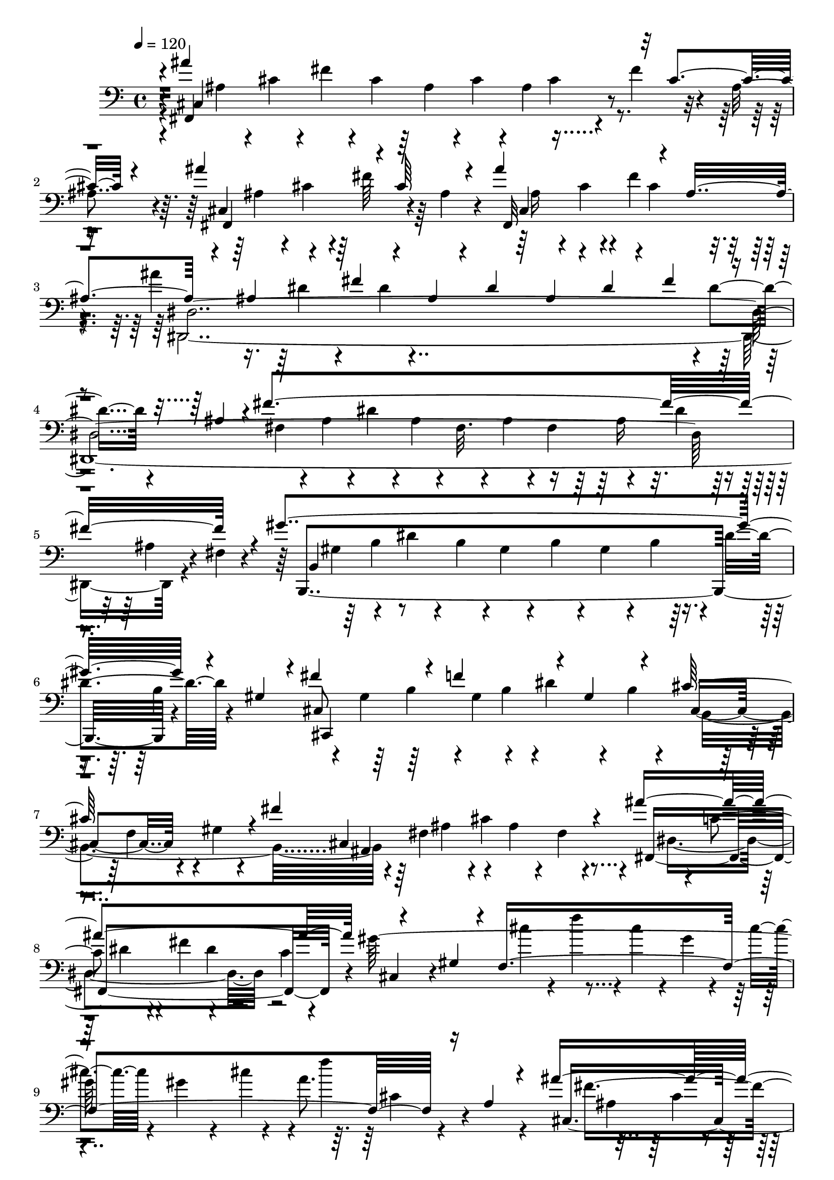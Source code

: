 % Lily was here -- automatically converted by C:\Program Files (x86)\LilyPond\usr\bin\midi2ly.py from C:\1\104.MID
\version "2.14.0"

\layout {
  \context {
    \Voice
    \remove "Note_heads_engraver"
    \consists "Completion_heads_engraver"
    \remove "Rest_engraver"
    \consists "Completion_rest_engraver"
  }
}

trackAchannelA = {


  \key c \major
    

  \key c \major
  
  \tempo 4 = 120 
  
  \time 4/4 
  
}

trackA = <<
  \context Voice = voiceA \trackAchannelA
>>


trackBchannelB = \relative c {
  \voiceOne
  r4*10/480 ais''4*1664/480 r32 cis,4*220/480 r4*188/480 ais'4*632/480 
  r4*20/480 cis,64*7 r4*40/480 ais'4*580/480 r4*138/480 ais,4*346/480 
  r4*224/480 ais4*188/480 r4*158/480 fis'4*176/480 r4*88/480 ais,4*98/480 
  r4*64/480 dis4*68/480 r64 ais4*136/480 r4*28/480 dis4*100/480 
  r4*80/480 fis4*184/480 r4*118/480 ais,4*222/480 r4*54/480 fis'4*1902/480 
  r4*132/480 gis4*1614/480 r4*86/480 gis,4*114/480 r4*26/480 fis'4*428/480 
  r4*74/480 f4*536/480 r4*70/480 gis,4*202/480 r4*118/480 cis64*15 
  r4*54/480 fis4*988/480 r4*134/480 ais4*1194/480 r4*242/480 gis,4*110/480 
  r4*28/480 f4*1772/480 r16 a4*84/480 r4*152/480 ais'4*1602/480 
  r4*66/480 cis,4*130/480 r4*8/480 ais4*96/480 r4*92/480 ais'4*684/480 
  r4*84/480 ais,4*92/480 r4*50/480 ais'4*730/480 r4*114/480 ais,4*204/480 
  r4*2/480 dis,4*2486/480 r4*44/480 dis'4*426/480 r4*130/480 f,4*108/480 
  r4*20/480 gis64*5 r4*28/480 d'4*206/480 r4*104/480 f,4*50/480 
  r4*63/480 dis'4*753/480 r4*20/480 dis,4*62/480 r4*124/480 gis'4*768/480 
  r4*10/480 gis,16 r4*8/480 fis'4*498/480 r4*24/480 f4*534/480 
  r4*104/480 b,4*182/480 r4*74/480 f'4*874/480 r32 b,4*260/480 
  r4*44/480 f'4*158/480 r64*5 b,4*86/480 r4*24/480 cis4*106/480 
  r4*76/480 b32. r4*8/480 cis4*144/480 r4*43/480 f128*7 r4*38/480 cis4*170/480 
  r4*18/480 b4*88/480 r4*198/480 fis'4*2020/480 r4*412/480 gis4*1774/480 
  r4*296/480 ais4*1742/480 r4*286/480 cis4*886/480 r4*5/480 dis,4*115/480 
  r4*38/480 cis4*102/480 r4*70/480 dis4*84/480 r4*70/480 cis4*102/480 
  r4*64/480 dis4*98/480 r4*158/480 b'4*278/480 r4*68/480 b,4*88/480 
  r4*96/480 b'4*1552/480 r4*26/480 dis,4*116/480 r4*82/480 b4*68/480 
  r4*286/480 b'4*1702/480 r4*102/480 b,16 r4*34/480 fis64*21 r4*110/480 b4*48/480 
  r4*112/480 ais4*662/480 r4*134/480 e'4*48/480 r4*260/480 e'4*894/480 
  r4*70/480 e,4*84/480 r4*50/480 fis4*144/480 r4*52/480 e4*138/480 
  r4*14/480 fis4*172/480 r4*94/480 dis'4*234/480 r4*20/480 fis,4*264/480 
  r16 dis'4*1572/480 r4*140/480 fis,4*168/480 r4*388/480 dis'4*1578/480 
  r4*86/480 fis,4*198/480 r4*92/480 gis,4*1340/480 r4*94/480 gis'4*644/480 
  r4*49/480 cis,4*213/480 r4*110/480 ais'4*112/480 r4*68/480 fis32. 
  r4*24/480 cis4*88/480 r4*74/480 fis4*78/480 r4*58/480 cis4*100/480 
  r4*36/480 fis4*174/480 r4*194/480 fis4*106/480 r4*10/480 cis4*68/480 
  r4*232/480 cis'4*366/480 r4*108/480 b4*246/480 r4*22/480 dis,4*56/480 
  r4*88/480 gis4*288/480 r4*8/480 b,4*56/480 r4*68/480 dis4*282/480 
  gis,4*96/480 r4*66/480 fis'4*1486/480 r4*22/480 ais,4*94/480 
  r4*178/480 fis'4*428/480 r4*92/480 f4*332/480 r4*194/480 ais4*314/480 
  r4*24/480 b,4*84/480 r4*80/480 gis'4*272/480 r4*40/480 b,4*68/480 
  r4*126/480 fis'4*1518/480 r4*76/480 fis, r4*68/480 fis'4*910/480 
  r4*84/480 cis,4*674/480 r4*138/480 g'4*104/480 r4*202/480 gis'4*1850/480 
  r4*208/480 ais4*1634/480 r4*57/480 cis,4*337/480 r4*158/480 cis4*198/480 
  r4*200/480 ais'4*194/480 r4*134/480 cis,4*76/480 r4*62/480 dis4*124/480 
  r4*36/480 cis4*92/480 r4*82/480 dis4*252/480 r4*18/480 b'4*314/480 
  r4*14/480 b,4*92/480 r4*50/480 b'4*1636/480 r4*114/480 b,16 r4*142/480 b'4*1604/480 
  r4*78/480 b,4*128/480 r4*26/480 b'4*606/480 r4*72/480 b,4*42/480 
  r4*116/480 cis'4*934/480 r4*74/480 cis,,,4*290/480 r64*5 e''4*304/480 
  r4*102/480 cis'4*204/480 r4*114/480 e,4*118/480 r4*38/480 fis4*140/480 
  r4*6/480 e4*182/480 r4*154/480 dis'4*386/480 r4*3/480 dis,4*121/480 
  r4*82/480 dis'4*1668/480 r4*38/480 fis,4*222/480 r4*364/480 dis'4*1608/480 
  r4*96/480 fis,4*156/480 r4*122/480 dis'4*466/480 r4*32/480 d4*296/480 
  r4*54/480 f,4*148/480 r4*36/480 b32*9 r4*108/480 f64*5 r4*146/480 cis'4*1442/480 
  r4*96/480 fis,4*140/480 r4*10/480 cis4*74/480 r4*166/480 cis'4*354/480 
  r4*144/480 b4*258/480 r4*26/480 dis,4*66/480 r4*110/480 gis4*308/480 
  b,4*101/480 r4*65/480 c,4*584/480 r4*172/480 fis4*202/480 r4*108/480 cis'64*5 
  r4*112/480 fis,4*72/480 r4*54/480 ais16 r4*34/480 fis4*86/480 
  r4*44/480 ais4*118/480 r4*26/480 cis4*532/480 r4*80/480 b4*144/480 
  r4*138/480 f'8. r4*218/480 ais4*580/480 r4*48/480 f,4*288/480 
  r4*192/480 fis'4*3658/480 r4*138/480 ais4*1512/480 r4*10/480 ais,4*132/480 
  r4*16/480 ais'4*1499/480 r4*97/480 ais4*318/480 r8 f'4*294/480 
  r4*2/480 gis,64*7 r4*104/480 f4*130/480 r4*112/480 b4*310/480 
  r4*94/480 b4*472/480 r4*48/480 f4*139/480 r4*157/480 ais4*522/480 
  r4*26/480 ais,4*110/480 r4*26/480 f'4*58/480 r4*78/480 gis4*486/480 
  r4*94/480 ais,4*196/480 r4*104/480 f'4*482/480 r4*72/480 gis,4*122/480 
  r4*184/480 ais,4*1422/480 r4*50/480 
  | % 57
  f'4*40/480 r4*176/480 ais'4*114/480 r4*86/480 ais4*1426/480 
  r4*56/480 ais,4*130/480 r4*20/480 fis,4*1042/480 r4*140/480 b''4*498/480 
  r4*63/480 d,128*9 r4*206/480 f'4*490/480 r4*62/480 f,4*230/480 
  r4*28/480 b4*458/480 r32. f4*156/480 r4*88/480 b4*282/480 r4*122/480 ais4*534/480 
  r4*46/480 d,,4*126/480 r64 f'8 r4*126/480 ais,4*168/480 r4*98/480 fis'4*472/480 
  r4*50/480 gis,4*122/480 r4*10/480 b4*56/480 r4*110/480 b'4*276/480 
  r4*5/480 f4*47/480 r4*166/480 dis4*800/480 r4*118/480 d4*280/480 
  r4*301/480 ais'4*387/480 r4*94/480 gis4*458/480 r4*98/480 ais,4*200/480 
  r4*128/480 e'4*438/480 r4*166/480 b'4*326/480 r4*28/480 e,4*56/480 
  r4*188/480 dis4*752/480 r4*112/480 dis,4*100/480 r4*20/480 cis'4*980/480 
  r4*306/480 fis4*1484/480 r4*86/480 b,4*154/480 r4*106/480 fis'64*29 
  r4*108/480 gis32*9 r4*122/480 e4*96/480 r4*62/480 ais,4*78/480 
  r4*262/480 dis'4*1376/480 fis,4*100/480 r4*112/480 cis'4*392/480 
  r4*178/480 cis4*264/480 r4*110/480 b,4*70/480 r4*112/480 b'4*182/480 
  gis4*80/480 r4*62/480 b,4*70/480 r4*80/480 gis'4*512/480 r16. cis,4*128/480 
  r4*6/480 gis4*108/480 r4*58/480 fis,4*1422/480 r4*6/480 dis''4*324/480 
  r4*254/480 gis4*539/480 r4*125/480 ais,4*262/480 r4*66/480 e'4*498/480 
  r32. e,4*70/480 r4*16/480 fis4*190/480 r4*14/480 ais4*80/480 
  r4*206/480 b4*1460/480 r4*28/480 dis,4*234/480 r4*82/480 b'4*1642/480 
  r4*18/480 e,4*364/480 r4*110/480 b4*202/480 r4*56/480 fis'4*252/480 
  r4*42/480 b,4*126/480 r4*10/480 dis4*108/480 r4*28/480 b4*152/480 
  r4*130/480 cis,4*144/480 r4*4/480 dis'64*11 r4*134/480 b4*418/480 
  r4*160/480 d4*168/480 r4*76/480 ais'4*912/480 r4*154/480 b4*1582/480 
  r4*3/480 dis,4*275/480 r4*156/480 b4*264/480 r32 gis'4*192/480 
  r4*80/480 b,4*140/480 r4*10/480 e4*112/480 r4*34/480 b4*194/480 
  r4*216/480 gis'4*650/480 r4*102/480 b,4*200/480 r4*100/480 fis'4*274/480 
  r4*152/480 dis4*142/480 r4*4/480 b4*152/480 r4*138/480 cis,4*164/480 
  r4*50/480 e4*118/480 fis4*284/480 r4*182/480 b4*288/480 r4*62/480 f'4. 
  r4*98/480 cis4*350/480 r4*10/480 fis4*710/480 r4*2/480 b,,4*3274/480 
  r4*52/480 dis''4*166/480 r32 b'4*1402/480 r4*67/480 b,4*171/480 
  r4*32/480 ais'4*348/480 r4*72/480 gis4*928/480 r32. gis,4*214/480 
  r4*92/480 gis4*214/480 r4*72/480 f'4*1066/480 r64*5 dis4*476/480 
  r4*78/480 ais4*84/480 r4*4/480 gis4*130/480 r4*14/480 ais16 r4*18/480 gis4*172/480 
  r4*170/480 b4*580/480 r4*118/480 fis4*200/480 r4*64/480 dis'4*558/480 
  r4*126/480 b4*152/480 r4*82/480 gis4*158/480 r4*116/480 gis'4*544/480 
  r4*28/480 ais,4*206/480 r4*80/480 gis,,4*1102/480 r4*48/480 dis''4*296/480 
  r4*126/480 
  | % 87
  fis4*114/480 r4*28/480 dis4*92/480 r4*26/480 fis4*68/480 r4*62/480 a,,4*168/480 
  r4*134/480 b4*164/480 r4*82/480 dis'4*56/480 r4*72/480 d'4*498/480 
  r4*62/480 f,4*126/480 r4*190/480 f'4*294/480 r4*8/480 d4*49/480 
  r4*97/480 ais'4*382/480 r4*188/480 b4*1352/480 r4*8/480 d,4*172/480 
  r4*126/480 ais'4*302/480 r4*32/480 d,4*116/480 r4*26/480 f4*162/480 
  r64 gis,32. r4*52/480 d'4*84/480 r4*26/480 gis,4*162/480 r4*124/480 f'4*186/480 
  r4*74/480 d,4*36/480 r4*94/480 fis'4*328/480 r4*78/480 f4*932/480 
  r4*94/480 f,4*32/480 r4*114/480 dis'4*358/480 r4*24/480 d4*1346/480 
  r4*2/480 fis,,4*704/480 r4*68/480 fis''4*442/480 r4*52/480 d,,4*111/480 
  r4*35/480 b''4*64/480 r4*8/480 d,,64*7 r4*70/480 ais''4*306/480 
  r4*38/480 fis'4*402/480 r64. e4*335/480 r4*188/480 b'4*334/480 
  r4*48/480 e,4*62/480 r4*298/480 dis4*1906/480 r4*130/480 d4*1400/480 
  r4*24/480 ais4*220/480 r4*12/480 f4*92/480 r4*138/480 d32 r4*292/480 ais''4*1612/480 
  r4*88/480 ais,4*68/480 r4*58/480 ais'4*772/480 r4*19/480 ais,4*69/480 
  r4*202/480 c'4*543/480 r4*83/480 gis4*164/480 r4*28/480 d32 r4*318/480 g'4*1372/480 
  r4*216/480 f4*404/480 r4*170/480 f4*212/480 r4*20/480 c4*96/480 
  r4*32/480 dis,4*76/480 r4*80/480 dis'4*172/480 r4*32/480 c4*62/480 
  r4*62/480 dis,4*58/480 r4*102/480 c'4*252/480 r4*58/480 dis,4*62/480 
  r4*76/480 gis4*174/480 r4*10/480 f4*62/480 r4*78/480 c32. r4*68/480 ais,4*1318/480 
  r4*130/480 g''4*162/480 r4*140/480 g,4*68/480 r4*226/480 c'4*542/480 
  r32. d,4*86/480 r4*50/480 f4*70/480 r4*68/480 gis4*524/480 r4*38/480 gis,4*162/480 
  r4*132/480 d'4*58/480 r4*264/480 dis4*1508/480 r4*136/480 dis,4*106/480 
  r4*144/480 dis'4*1652/480 r4*46/480 dis,4*108/480 r4*58/480 dis'4*1476/480 
  r4*130/480 dis,4*122/480 r32 dis'4*1652/480 r4*130/480 dis,4*166/480 
  gis,,4*1878/480 r4*146/480 gis''4*194/480 r4*14/480 gis,,4*117/480 
  r128*5 gis4*112/480 r4*72/480 gis16 r4*44/480 b''4*174/480 r64 gis,,4*130/480 
  r4*78/480 gis4*160/480 r4*92/480 b''4*140/480 r64 gis4*104/480 
  r4*50/480 f,,4*1298/480 r4*72/480 b''4*140/480 r4*40/480 cis4*152/480 
  r4*34/480 b16. r16. b,4*446/480 r4*8/480 b'4*172/480 r4*76/480 d4*232/480 
  r4*18/480 b4*212/480 r4*222/480 gis'4*1396/480 r4*396/480 gis4*1521/480 
  r4*1083/480 ais4*1734/480 r4*108/480 cis,4*186/480 r4*94/480 cis,4*472/480 
  r4*24/480 fis'4*214/480 r4*54/480 ais,4*88/480 r4*50/480 ais'4*666/480 
  r4*16/480 cis,8 r4*188/480 ais'4*1602/480 dis,4*146/480 r4*14/480 ais4*148/480 
  r4*56/480 fis'4*1762/480 r4*94/480 fis,4*82/480 r4*254/480 gis'4*1654/480 
  r4*16/480 b,4*256/480 r4*20/480 cis,4*1134/480 r4*42/480 gis'4*220/480 
  r4*106/480 cis4*550/480 r4*192/480 fis,4*196/480 r4*72/480 cis'4*186/480 
  r4*166/480 fis,4*66/480 r4*184/480 ais'4*700/480 r4*188/480 c,4*104/480 
  r4*138/480 gis'4*1544/480 r4*212/480 a4*334/480 r4*102/480 a,4*82/480 
  r4*236/480 ais'4*1600/480 r4*42/480 cis,4*110/480 r4*3/480 ais4*79/480 
  r4*66/480 ais'4*618/480 r4*28/480 cis,4*220/480 r4*40/480 ais'4*698/480 
  r4*18/480 d,4*302/480 r4*74/480 dis,4*3176/480 r4*66/480 f'4*116/480 
  r4*2/480 gis4*142/480 r4*12/480 d'4*230/480 r4*108/480 f,4*64/480 
  r4*58/480 dis'4*758/480 r4*66/480 dis,4*54/480 r4*202/480 gis'32*11 
  r4*16/480 b,4*232/480 r4*104/480 fis'4*404/480 r4*64/480 f4*538/480 
  r4*66/480 gis,4*182/480 r16 f'4*392/480 r4*232/480 gis4*1900/480 
  r4*294/480 fis4*2086/480 r4*364/480 gis4*1768/480 r4*246/480 ais4*1870/480 
  r4*244/480 cis4*1454/480 r4*26/480 dis,16 r4*154/480 b'4*322/480 
  r4*26/480 b,64*5 r4*146/480 b'4*1572/480 r4*130/480 b,4*76/480 
  r4*126/480 b'64*55 r4*48/480 b,4*146/480 r4*140/480 b4*224/480 
  r4*100/480 fis'4*406/480 r4*18/480 cis,,4*118/480 r4*80/480 cis4*116/480 
  r4*32/480 fis''4*218/480 r4*80/480 dis,,4*148/480 r4*70/480 e''4*132/480 
  r4*4/480 cis,,4*278/480 r4*118/480 e''4*306/480 r4*74/480 cis'4*200/480 
  r4*129/480 e,4*109/480 r4*56/480 fis4*170/480 r4*6/480 e4*178/480 
  r4*148/480 dis'4*368/480 r4*12/480 dis,4*114/480 r32. dis'4*1674/480 
  r4*46/480 fis,4*310/480 r4*186/480 dis'4*1636/480 r4*50/480 fis,4*214/480 
  r16 gis,4*1276/480 r4*42/480 cis4*152/480 r4*186/480 f32. r4*46/480 cis4*148/480 
  r4*138/480 cis'4*1626/480 r4*36/480 fis,4*104/480 r64 cis4*94/480 
  r4*146/480 cis'4*354/480 r4*156/480 b4*498/480 r4*62/480 gis,4*364/480 
  r4*80/480 dis'4*292/480 r4*80/480 gis,4*198/480 r64 fis'4*1644/480 
  r64 cis,,4*668/480 r4*118/480 f''4*528/480 r4*28/480 ais4*578/480 
  r4*100/480 cis,4*204/480 r4*244/480 b'4*1534/480 r4*48/480 dis,4*208/480 
  r4*154/480 cis'4*894/480 r4*62/480 d4*914/480 r4*200/480 dis4*1702/480 
  r4*84/480 fis,4*236/480 r4*232/480 gis,4*1448/480 r4*24/480 d'4*152/480 
  gis4*624/480 r4*88/480 cis,4*214/480 r4*158/480 ais'4*136/480 
  r4*42/480 fis4*88/480 r4*42/480 cis4*92/480 r4*88/480 fis4*80/480 
  r4*52/480 cis4*122/480 r4*50/480 fis4*110/480 r4*56/480 ais4*194/480 
  r4*2/480 fis64*5 r4*4/480 cis16 r4*130/480 cis'4*340/480 r4*2/480 dis,4*116/480 
  r4*73/480 b'4*239/480 r4*88/480 dis,4*64/480 r4*96/480 gis4*548/480 
  r4*138/480 c,4*104/480 r4*14/480 gis4*216/480 r4*86/480 cis,4*1624/480 
  r4*32/480 ais'4*152/480 r4*162/480 cis,4*2174/480 r4*222/480 fis'4*1750/480 
  r4*94/480 fis,4*116/480 r4*80/480 fis'4*1662/480 r4*92/480 fis,4*136/480 
  r4*18/480 fis'4*1670/480 d4*158/480 r4*98/480 d,,4*100/480 r4*80/480 ais''4*174/480 
  r4*10/480 d,,4*94/480 r4*24/480 ais''4*156/480 r4*84/480 d,,4*122/480 
  r4*46/480 g''4*401/480 r4*71/480 d,,4*112/480 r4*82/480 d4*92/480 
  r4*62/480 fis'4*265/480 b,,4*2069/480 r4*112/480 c'4*256/480 
  r4*64/480 a'4*222/480 r4*70/480 c,4*144/480 r4*10/480 fis4*158/480 
  r4*152/480 fis4*92/480 r4*66/480 a4*228/480 r4*86/480 c,4*110/480 
  r4*116/480 cis,4*1856/480 r4*26/480 cis'4*72/480 r4*158/480 cis'4 
  r16. b'4*266/480 r32. cis,4*106/480 r4*34/480 gis'4*506/480 r4*88/480 b,4*94/480 
  r4*48/480 cis32. r32. fis4*1544/480 r4*114/480 fis,4*84/480 r4*72/480 e,4*1894/480 
  r32 fis'4*350/480 r4*108/480 b4*136/480 r4*144/480 b4*156/480 
  r4*96/480 b4*178/480 r4*114/480 b4*382/480 r4*72/480 d,,4*112/480 
  r4*54/480 a''4*176/480 r4*46/480 d,,4*96/480 a''4*152/480 r4*6/480 c,,4*104/480 
  r4*74/480 c4*134/480 r4*36/480 a''4*178/480 r4*86/480 c,,4*128/480 
  r4*82/480 c4*138/480 r4*98/480 c4*290/480 r4*148/480 g''128*27 
  r4*39/480 ais4*170/480 r4*130/480 ais4*154/480 r4*132/480 ais4*156/480 
  r4*6/480 d4*212/480 r4*121/480 g,4*103/480 r4*132/480 c4*1976/480 
  r4*192/480 cis,4*1778/480 r4*62/480 fis'4*80/480 r4*112/480 cis4*72/480 
  r4*276/480 cis'4*472/480 r4*252/480 b'4*186/480 r4*44/480 b,4*88/480 
  r4*36/480 cis4*118/480 r4*40/480 gis'4*564/480 r4*22/480 gis,8. 
  r4*220/480 fis'4*1814/480 r4*132/480 f4*494/480 r4*142/480 b,4*223/480 
  r4*91/480 gis'4*520/480 r4*88/480 b,4*106/480 r4*18/480 cis4*84/480 
  r4*76/480 fis4*2042/480 r4*136/480 b,4*78/480 r4*63/480 cis4*109/480 
  r4*318/480 dis' r4*82/480 gis,4*242/480 r4*38/480 b4*376/480 
  r4*28/480 f4*98/480 r4*36/480 gis4*462/480 r4*72/480 f4*92/480 
  r4*336/480 cis,4*1480/480 r4*132/480 cis'4*174/480 r4*134/480 fis,4*86/480 
  r4*78/480 cis4*410/480 r4*78/480 cis'4*143/480 r4*145/480 fis,4*76/480 
  r4*102/480 cis4*341/480 r4*137/480 cis'4*112/480 r4*28/480 ais4*94/480 
  r4*78/480 fis r4*256/480 fis'4*1828/480 r4*142/480 fis,,4*130/480 
  r4*70/480 fis''4*908/480 r4*124/480 fis,,4*202/480 r4*44/480 fis''32*33 
  r4*1090/480 fis4*5896/480 
}

trackBchannelBvoiceB = \relative c {
  r4*12/480 fis,4*1456/480 r4*134/480 fis''4*252/480 r4*44/480 ais,4*176/480 
  r4*74/480 cis,4*496/480 r64 fis'64*7 r64 ais,4*96/480 r4*50/480 fis,32*13 
  | % 3
  r4*220/480 ais''4*1646/480 r4*3/480 dis,4*97/480 r4*532/480 fis,4*104/480 
  r4*68/480 ais4*106/480 r4*28/480 dis4*128/480 r4*20/480 ais4*92/480 
  r4*36/480 fis32. r4*62/480 ais4*96/480 r4*28/480 fis4*163/480 
  r4*197/480 dis'4*98/480 r4*78/480 ais4*110/480 r4*80/480 fis4*66/480 
  r4*208/480 b,,4*1552/480 r4*254/480 cis'8*5 r4*76/480 b'4*62/480 
  r4*100/480 cis,4*288/480 r4*12/480 gis'4*68/480 r4*154/480 cis,4*1026/480 
  r4*104/480 fis,4*1102/480 r4*40/480 gis''64*55 r4*136/480 a8. 
  r4*426/480 cis,,4*1126/480 r4*132/480 cis'4*88/480 r4*94/480 fis4*228/480 
  r4*304/480 fis,,4*698/480 r4*184/480 f4*1100/480 r4*142/480 ais'4*232/480 
  r4*134/480 fis'4*122/480 r4*38/480 dis4*68/480 r4*52/480 ais16 
  r4*66/480 dis4*70/480 r32 ais4*144/480 r64 dis4*74/480 r4*102/480 fis4*254/480 
  r4*42/480 ais,4*186/480 r4*2/480 fis'4*702/480 r4*114/480 fis,4*52/480 
  r4*40/480 ais,4*788/480 r4*129/480 b,4*969/480 r4*20/480 gis4*620/480 
  r4*6/480 b''4*232/480 r4*32/480 cis,4*1692/480 r4*74/480 gis'4*170/480 
  r4*92/480 gis'4*1708/480 r4*618/480 fis,4*234/480 r4*80/480 cis'4*118/480 
  r4*36/480 ais4*96/480 r4*46/480 fis4*86/480 r32. ais4*122/480 
  r4*46/480 fis4*96/480 r4*34/480 ais4*122/480 r4*96/480 cis4*136/480 
  r4*46/480 ais4*98/480 r4*140/480 fis4*78/480 r4*444/480 cis4*1656/480 
  r4*68/480 gis'4*66/480 r4*276/480 g4*1518/480 dis'4*132/480 r4*40/480 cis4*100/480 
  r4*224/480 gis128*135 r4*317/480 gis,4*2366/480 b'4*259/480 r4*77/480 gis'16. 
  e4*76/480 r4*54/480 b4*124/480 r4*32/480 e4*102/480 r4*38/480 b4*138/480 
  r4*14/480 e4*104/480 r4*46/480 gis4*421/480 r4*31/480 b4*633/480 
  r4*275/480 cis4*844/480 r64*9 fis,,4*572/480 r32 b'4*182/480 
  r4*950/480 b4*576/480 r4*24/480 b,64*45 r4*94/480 b'4*178/480 
  r4*222/480 dis,8 r4*190/480 fis,4*1970/480 r4*116/480 gis' r4*10/480 f4*98/480 
  r32. b4*276/480 r4*46/480 f32 r4*118/480 ais4*565/480 r4*87/480 f4*126/480 
  cis4*84/480 r4*82/480 cis'4*1522/480 r4*552/480 fis,,128*59 r4*119/480 dis'4*100/480 
  r4*332/480 b16 r4*166/480 cis,4*1426/480 r4*142/480 cis,4*631/480 
  r4*261/480 b''4*86/480 r4*28/480 gis4*64/480 r4*244/480 fis4*370/480 
  r4*166/480 f4*292/480 r4*134/480 fis,4*1964/480 r4*42/480 ais'4*136/480 
  r4*24/480 cis4*202/480 r4*96/480 fis,4*104/480 r4*142/480 ais,4*1198/480 
  r4*204/480 gis'4*304/480 r4*18/480 f'4*164/480 r4*110/480 gis,4*152/480 
  r4*160/480 gis4*140/480 r4*130/480 f'4*202/480 r4*84/480 gis,4*64/480 
  r4*258/480 e4*1026/480 r4*64/480 cis'4*190/480 r4*102/480 g'4*382/480 
  r4*182/480 cis4*1466/480 r4*244/480 gis4*528/480 r4*40/480 dis,4*700/480 
  r4*66/480 dis'4*72/480 r4*52/480 b4*164/480 r4*166/480 gis'4*560/480 
  r4*154/480 e,,4*1868/480 r4*102/480 b''4*182/480 r4*96/480 fis'4*324/480 
  r4*74/480 cis,,4*138/480 r4*56/480 e''4*344/480 r4*14/480 cis,,4*128/480 
  r4*10/480 fis''4*162/480 r4*14/480 b,,,4*170/480 r4*114/480 e'''4*1288/480 
  r4*186/480 fis,4*132/480 r4*62/480 b4*646/480 r4*102/480 dis,4*134/480 
  r4*32/480 fis4*140/480 r4*32/480 b4*116/480 r4*50/480 fis4*128/480 
  r4*166/480 fis4*84/480 r4*40/480 dis4*94/480 r4*84/480 fis4*132/480 
  r4*78/480 b4*196/480 r4*236/480 dis,16. r8 b,4*1520/480 r4*262/480 dis'4*62/480 
  r4*102/480 gis,4*1218/480 r4*16/480 f'4*92/480 r4*16/480 d4*72/480 
  r4*68/480 gis4*536/480 r4*134/480 cis,4*190/480 r4*100/480 ais'4*110/480 
  r4*34/480 fis32. r4*32/480 cis4*108/480 r4*56/480 fis4*92/480 
  r4*66/480 cis4*100/480 r4*52/480 fis4*98/480 r4*62/480 ais4*250/480 
  r4*316/480 g,4*310/480 dis'4*128/480 r4*62/480 gis,4*668/480 
  r4*264/480 dis'4*608/480 r4*276/480 ais4*158/480 r4*148/480 ais4*84/480 
  r4*742/480 ais4*130/480 r4*158/480 fis'4*378/480 r4*268/480 b,4*94/480 
  r4*22/480 gis4*68/480 r4*262/480 fis32*7 r4*54/480 gis'4*322/480 
  r4*62/480 b,4*68/480 r4*170/480 fis,4*2454/480 r4*26/480 fis'4*96/480 
  r4*48/480 ais4*164/480 r4*154/480 ais4*174/480 r4*148/480 ais4*192/480 
  r4*308/480 dis,4*1450/480 r4*82/480 fis,4*78/480 r4*68/480 fis4*758/480 
  r4*18/480 dis''4*128/480 ais4*154/480 r4*130/480 fis,4*269/480 
  r4*147/480 ais4*3256/480 r32 d4*212/480 r4*52/480 ais'4*176/480 
  r4*122/480 fis'4*486/480 r4*64/480 gis,4*160/480 r4*116/480 gis'4*276/480 
  r4*188/480 dis4*714/480 r4*158/480 d4*526/480 r4*96/480 fis,,4*236/480 
  r4*188/480 dis4*878/480 r4*42/480 ais''4*152/480 r16 dis,,4*208/480 
  r4*56/480 fis4*94/480 r4*24/480 ais''32*19 r4*72/480 fis,,64*7 
  r4*28/480 ais'4*112/480 r4*66/480 ais'4*350/480 r4*154/480 b,4*372/480 
  r4*20/480 d'4*248/480 r4*12/480 gis,4*116/480 r4*38/480 f,4*426/480 
  r4*228/480 gis'4*144/480 r4*118/480 f4*72/480 r4*46/480 gis4*52/480 
  r4*130/480 d,4*82/480 r4*34/480 dis32. r4*70/480 f'4*130/480 
  r4*3/480 gis4*311/480 r4*38/480 d,4*260/480 r4*198/480 dis'4*66/480 
  r4*176/480 ais r4*92/480 f'4*304/480 r64*9 b,4*92/480 r4*262/480 ais,4*1502/480 
  r4*18/480 d,4*486/480 r32. ais''4*188/480 r4*100/480 fis'128*35 
  r4*99/480 gis,4*162/480 r4*12/480 b4*72/480 r4*392/480 b4*82/480 
  r64*11 fis,,4*706/480 r4*294/480 e'4*1324/480 r4*198/480 fis' 
  r4*130/480 dis'4*92/480 r32 b4*70/480 r64 fis4*82/480 r4*72/480 b4*78/480 
  r4*52/480 fis4*94/480 r4*64/480 b4*82/480 r4*50/480 dis4*294/480 
  r4*136/480 cis,,4*2168/480 r8 dis''4*178/480 r4*158/480 b'4*172/480 
  r4*10/480 fis4*82/480 r4*10/480 dis4*62/480 r32. fis4*142/480 
  r4*26/480 dis4*98/480 r4*490/480 g4*220/480 r4*152/480 e,,4*2050/480 
  r64*5 dis'4*156/480 r4*26/480 fis4*156/480 r4*38/480 b4*130/480 
  r4*6/480 fis4*104/480 r4*70/480 dis4*100/480 r4*32/480 fis4*74/480 
  r4*64/480 dis64*5 r4*172/480 b'4*92/480 r4*12/480 fis4*172/480 
  r32*5 cis4*1528/480 r4*654/480 b,4*2398/480 r4*82/480 b'4*104/480 
  r4*40/480 e4*70/480 r4*68/480 b64*7 r8 g,4*314/480 r4*14/480 b4*104/480 
  r4*74/480 b''4*1394/480 
  | % 74
  r4*86/480 e,,4*98/480 r4*124/480 g4*1084/480 r32 cis4*384/480 
  r4*182/480 e4*110/480 r4*20/480 cis4*74/480 r4*162/480 b,4*190/480 
  r4*12/480 b'4*146/480 r4*18/480 dis4*132/480 r4*202/480 dis4*70/480 
  r4*6/480 b4*112/480 r4*48/480 dis4*112/480 r4*36/480 b4*146/480 
  r4*152/480 fis'4*526/480 r4*256/480 e4*116/480 r4*202/480 e4*80/480 
  r4*498/480 e4*176/480 r4*108/480 gis,,64*9 r4*98/480 b'4*118/480 
  r4*54/480 b'4*1468/480 r4*110/480 b,16 r4*226/480 b'4*764/480 
  r4*134/480 b,4*74/480 r4*230/480 ais'4*976/480 r4*236/480 b4*1552/480 
  r4*40/480 dis,4*184/480 r4*72/480 b'4*322/480 r4*216/480 dis4*292/480 
  r4*102/480 fis32*5 r4*100/480 b4*328/480 r4*86/480 gis,,4*1128/480 
  r4*50/480 gis4*280/480 r64 b4*154/480 r4*56/480 b4*1058/480 r4*70/480 b4*238/480 
  r4*44/480 d4*114/480 r4*42/480 fis'4*388/480 r4*48/480 b,8 r16 ais4*158/480 
  r4*82/480 ais4*156/480 r4*12/480 b8. r4*128/480 f64*57 r4*34/480 f'4*646/480 
  r4*68/480 ais,4*156/480 r4*102/480 gis4*164/480 r32. f'4*512/480 
  r64 ais,4*184/480 r4*138/480 fis'4*464/480 r4*46/480 gis,4*158/480 
  b4*128/480 r4*50/480 gis'4*352/480 b,4*58/480 r4*114/480 ais,,4*942/480 
  r4*52/480 dis'4*144/480 r4*4/480 ais,4*134/480 r4*24/480 ais''4*440/480 
  r4*70/480 d,16. r4*84/480 ais'4*272/480 d,4*52/480 r4*306/480 ais'4*144/480 
  r4*145/480 ais,4*137/480 r4*38/480 d'4*160/480 r8 gis,,4*978/480 
  r32. d''4*122/480 r4*24/480 f4*386/480 r4*74/480 b,,,4*848/480 
  r4*206/480 d''4*72/480 r4*58/480 b,4*172/480 r4*86/480 gis'4*82/480 
  r4*68/480 d4*866/480 r4*28/480 gis4*156/480 r4*118/480 d4*130/480 
  r4*4/480 ais'16. r4*110/480 f4*272/480 r4*92/480 b4*172/480 r4*48/480 gis4*108/480 
  r64 ais4*108/480 r4*12/480 gis4*146/480 r4*142/480 b4*232/480 
  r4*72/480 gis16 r32. f'4*550/480 r4*44/480 fis,4*136/480 r4*102/480 d,4*70/480 
  r4*32/480 dis4*66/480 r4*84/480 b''4*66/480 r4*20/480 d,,4*70/480 
  r4*16/480 dis4*92/480 r4*78/480 c4*132/480 r4*80/480 gis'''4*396/480 
  r4*292/480 ais,4*186/480 r4*126/480 gis,,4*862/480 r4*400/480 ais4*1052/480 
  r4*50/480 a4*212/480 r4*138/480 ais''4*164/480 r4*10/480 fis4*280/480 
  r4*128/480 ais,,4*892/480 r4*166/480 d'4*152/480 r4*14/480 f4*88/480 
  r4*932/480 g,,4*1474/480 r4*72/480 dis'''16. r4*84/480 f,,4*2247/480 
  r4*13/480 dis4*2126/480 r4*24/480 gis4*1948/480 r4*168/480 g'4*134/480 
  r4*4/480 ais4*94/480 r4*70/480 dis4*138/480 r4*4/480 ais4*126/480 
  r4*36/480 g4*88/480 r4*46/480 ais4*110/480 r4*42/480 g4*98/480 
  r4*38/480 ais4*98/480 r4*172/480 dis4*70/480 r4*24/480 ais4*130/480 
  r8. f4*1390/480 r16. ais4*144/480 r4*354/480 dis,,4*1936/480 
  r4*24/480 cis4*1402/480 r4*70/480 g''4*216/480 r4*122/480 b,,4*1866/480 
  r4*82/480 dis'4*282/480 r4*18/480 cis'4*198/480 r4*72/480 dis,4*110/480 
  r4*40/480 g4*154/480 r4*8/480 b,,4*232/480 r4*170/480 cis''4*500/480 
  r4*122/480 dis,4*372/480 r4*44/480 gis4*132/480 r4*132/480 gis4*144/480 
  r4*112/480 gis4*154/480 r4*12/480 b4*234/480 r4*46/480 dis,4*98/480 
  r4*184/480 gis'4*1648/480 r4*157/480 fis,,,4*167/480 r4*254/480 b'''4*6794/480 
  r4*832/480 cis,,4*1496/480 r4*2/480 cis'4*84/480 r4*86/480 fis4*134/480 
  r4*138/480 ais,4*96/480 r4*76/480 ais'16*5 r4*50/480 cis,4*98/480 
  r4*168/480 fis,,4*652/480 r16. ais'4*186/480 r4*82/480 dis,,4*3622/480 
  ais''4*122/480 r4*432/480 b,,4*1524/480 r4*232/480 gis''4*124/480 
  r4*50/480 fis'4*470/480 r4*86/480 f4*490/480 r4*318/480 b,4*56/480 
  r4*92/480 b,4*522/480 r4*316/480 ais'4*132/480 r4*194/480 ais32. 
  r4*386/480 fis,4*1098/480 r4*38/480 cis4*208/480 r4*108/480 cis''4*94/480 
  r16 f4*102/480 r4*62/480 cis4*74/480 r4*32/480 gis4*82/480 r4*80/480 cis4*152/480 
  r4*36/480 gis4*98/480 r4*104/480 cis4*152/480 r4*304/480 f4*466/480 
  r4*204/480 fis,4*1186/480 r4*100/480 cis''4*82/480 r4*86/480 fis8. 
  r4*72/480 fis,,4*766/480 r4*130/480 f4*1116/480 r4*164/480 ais'4*236/480 
  r4*148/480 fis'4*126/480 r4*10/480 dis32 r4*50/480 ais4*118/480 
  r4*72/480 dis r4*82/480 ais4*142/480 r4*12/480 dis4*80/480 r4*102/480 fis4*226/480 
  r4*86/480 ais,4*142/480 r4*32/480 fis'4*668/480 r4*138/480 fis,4*72/480 
  r4*160/480 f'4*634/480 r4*24/480 gis,64*9 r4*42/480 b,4*552/480 
  r4*126/480 fis'4*132/480 r4*296/480 gis,,4*568/480 r4*204/480 gis''4*78/480 
  r4*146/480 cis,,4*2060/480 r4*156/480 b''4*112/480 r4*38/480 cis4*102/480 
  r4*48/480 f16 r4*20/480 cis4*84/480 r4*84/480 b4*86/480 r4*56/480 cis4*92/480 
  r4*92/480 b4*94/480 r4*10/480 cis4*88/480 r4*100/480 f4*144/480 
  r64 cis4*104/480 r4*124/480 b4*146/480 r4*506/480 fis4*308/480 
  r4*24/480 cis4*1172/480 r4*184/480 fis4*76/480 r4*398/480 cis4*1812/480 
  r4*178/480 ais4*1882/480 r4*230/480 g'4*1282/480 r4*3/480 cis4*157/480 
  r4*310/480 gis'4*728/480 r4*24/480 dis,4*85/480 r4*149/480 dis'4*96/480 
  r4*52/480 gis4*198/480 r4*92/480 b,4*138/480 r4*6/480 dis4*88/480 
  r4*74/480 b64*5 r4*144/480 gis'4*410/480 r4*112/480 e,,4*1912/480 
  r4*198/480 dis''4*192/480 r4*158/480 dis4*192/480 r4*80/480 cis'4*922/480 
  r4*218/480 e64*43 r4*148/480 fis,4*136/480 r4*62/480 b4*620/480 
  r4*130/480 dis,4*116/480 r4*46/480 fis4*148/480 r4*22/480 b4*169/480 
  r4*131/480 dis,4*94/480 r4*82/480 fis4*122/480 r4*24/480 dis4*74/480 
  r4*78/480 fis4*152/480 r4*66/480 b4*232/480 r4*168/480 dis,4*264/480 
  r4*74/480 fis,4*2062/480 r4*98/480 gis'4*88/480 r4*48/480 f16. 
  r4*14/480 b4*514/480 r4*48/480 f,4*1034/480 fis4*1490/480 r4*550/480 fis4*1062/480 
  r4*88/480 dis' r4*70/480 b4*78/480 r32*5 b4*134/480 r4*296/480 cis,4*1540/480 
  r4*52/480 ais'4*182/480 r4*160/480 fis'4*568/480 r4*106/480 b,4*92/480 
  gis4*88/480 r4*264/480 fis4*398/480 r4*16/480 gis'4*844/480 r4*26/480 b,4*249/480 
  r4*65/480 fis'4*182/480 r16 b,4*108/480 r4*38/480 dis4*136/480 
  r64 b4*110/480 r4*28/480 dis4*78/480 r4*72/480 fis4*444/480 r4*70/480 ais,4*1614/480 
  r4*198/480 e'4*104/480 r4*166/480 fis,4*1592/480 r4*320/480 dis'4*118/480 
  r4*206/480 dis'4*542/480 r4*98/480 d4*290/480 r4*98/480 f,4*84/480 
  r4*38/480 b4*532/480 r4*124/480 f4*106/480 r4*44/480 d4*70/480 
  r4*130/480 ais,4*1745/480 r4*381/480 g'64*17 r4*22/480 gis4*712/480 
  r4*72/480 b4*70/480 r4*84/480 dis4*734/480 r16 fis,4*246/480 
  r4*94/480 cis'4*146/480 ais4*130/480 r4*46/480 fis4*88/480 r4*72/480 ais4*98/480 
  r4*56/480 fis4*136/480 r4*154/480 cis'64*21 r4*44/480 b4*160/480 
  r4*268/480 f'4*392/480 r4*106/480 ais4*697/480 r4*13/480 f,4*216/480 
  r4*72/480 b4*136/480 r4*178/480 fis,4*2186/480 r4*28/480 fis'4*290/480 
  r4*46/480 cis'4*170/480 r4*124/480 fis,4*118/480 r4*38/480 ais4*122/480 
  r4*32/480 fis4*172/480 r4*138/480 cis'4*624/480 r4*8/480 fis,4*322/480 
  d'16. r4*116/480 fis,4*148/480 r4*4/480 b4*116/480 r4*48/480 d4*178/480 
  r4*106/480 fis,4*112/480 r4*42/480 b4*166/480 r4*56/480 cis,,4*158/480 
  r4*28/480 fis'4*338/480 r4*74/480 cis,4*92/480 r4*4/480 d4*102/480 
  r4*186/480 cis4*123/480 d4*125/480 r4*74/480 fis'4*122/480 r4*16/480 ais4*142/480 
  r4*10/480 e'4*598/480 r4*102/480 fis,4*316/480 r4*20/480 d'4*144/480 
  b4*118/480 r4*22/480 fis4*142/480 r4*22/480 b4*146/480 r4*152/480 b4*153/480 
  r4*169/480 b4*162/480 r4*232/480 c4*1852/480 r4*146/480 cis64*65 
  r4*166/480 cis,,4*738/480 r4*116/480 b''32. r4*288/480 f4*340/480 
  r4*16/480 f'4*448/480 r4*38/480 fis,4*1876/480 r4*84/480 fis'4*218/480 
  r4*86/480 cis'4*186/480 r4*102/480 fis,4*166/480 r4*14/480 ais4*144/480 
  r4*10/480 fis16 r4*24/480 ais4*162/480 r4*3/480 cis4*687/480 
  r4*28/480 b4*160/480 r4*264/480 fis4*136/480 r4*148/480 fis4*158/480 
  r4*128/480 d'4*358/480 r4*24/480 c,,4*224/480 r4*10/480 fis'4*178/480 
  r4*4/480 d,4*102/480 r4*12/480 d''4*226/480 r4*12/480 d,,4*88/480 
  r4*76/480 a''4*166/480 r4*28/480 d,,4*148/480 r4*66/480 d16 r4*56/480 a''4*236/480 
  r4*12/480 ais,4*188/480 r4*174/480 g'''4*1488/480 r4*92/480 ais,4*160/480 
  r4*250/480 d,,4*2184/480 r16. cis'4*314/480 r4*64/480 ais'4*178/480 
  r4*130/480 cis, r4*50/480 fis4*78/480 r4*88/480 cis4*218/480 
  r4*188/480 ais'4*162/480 r4*598/480 cis,,32*13 r4*500/480 f'4*454/480 
  f'128*43 r4*25/480 fis,4*1663/480 r4*39/480 ais'4*64/480 r4*176/480 cis,,4*226/480 
  r64 cis''4*96/480 r4*68/480 b'4*316/480 r4*12/480 cis,4*82/480 
  r4*168/480 f,4*526/480 r4*326/480 fis,4*1596/480 r4*56/480 ais'4*106/480 
  r4*186/480 f'4*340/480 r4*468/480 cis,4*1542/480 r16*5 fis'4*1640/480 
  r4*118/480 ais,4*122/480 r4*207/480 fis,4*427/480 r4*198/480 ais'4*116/480 
  r4*214/480 fis,4*726/480 r4*444/480 fis'4*1786/480 r4*334/480 fis4*942/480 
  r4*338/480 ais,4*268/480 fis4*238/480 r4*28/480 cis4*314/480 
  r4*8/480 fis4*442/480 r4*350/480 ais,4*1674/480 
}

trackBchannelBvoiceC = \relative c {
  r4*12/480 cis4*1496/480 r4*640/480 fis,4*724/480 r4*206/480 cis'4*338/480 
  r4*76/480 fis'4*290/480 r4*280/480 dis,4*3580/480 r4*558/480 b4*1334/480 
  r4*34/480 dis'4*207/480 r4*231/480 cis,,4*1508/480 r4*84/480 f'4*140/480 
  r4*244/480 ais,4*1124/480 r4*186/480 c'4*296/480 r4*50/480 fis4*176/480 
  r4*170/480 c4*86/480 r4*174/480 cis,4*230/480 r4*186/480 cis''4*112/480 
  r4*64/480 f4*148/480 r4*8/480 cis4*116/480 r4*48/480 gis4*80/480 
  r4*106/480 cis4*116/480 r4*70/480 gis4*112/480 r4*96/480 cis4*252/480 
  r4*96/480 f4*356/480 r4*378/480 fis,4*1204/480 r4*756/480 cis'4*768/480 
  r4*116/480 d4*710/480 r4*332/480 ais''4*1702/480 r4*500/480 fis,4*122/480 
  r4*38/480 ais4*182/480 r64*5 ais4*284/480 r4*566/480 gis4*272/480 
  r4*22/480 b,4*488/480 r4*146/480 fis'128*5 r4*261/480 gis,4*674/480 
  r4*216/480 cis,4*2268/480 r4*198/480 cis''4*158/480 r4*168/480 cis4*80/480 
  r4*1612/480 ais4*176/480 r4*1964/480 f4*1612/480 r4*434/480 ais,4*1682/480 
  r4*338/480 gis64*67 r4*322/480 gis'4*1390/480 r4*742/480 e4*2004/480 
  r4*86/480 b'4*228/480 r4*72/480 fis'4*392/480 r4*68/480 cis,4*1060/480 
  r4*56/480 b4*494/480 r4*290/480 fis''4*134/480 r4*1160/480 dis4*110/480 
  r4*188/480 b,4*1282/480 r4*978/480 b4*1486/480 r8 dis'4*64/480 
  r4*115/480 dis'4*701/480 r64*11 f,,4*1018/480 r4*232/480 fis'4*166/480 
  r32*15 ais4*232/480 r4*456/480 b,,4*1662/480 r4*178/480 fis'4*160/480 
  r4*136/480 cis'4*192/480 r4*100/480 fis,4*84/480 r4*56/480 ais16 
  r4*36/480 fis4*86/480 r4*46/480 ais32. r4*62/480 cis4*554/480 
  r4*128/480 b4*146/480 r4*852/480 cis4*106/480 r4*384/480 cis4*84/480 
  r4*278/480 cis,4*1162/480 r4*126/480 cis'4*504/480 r4*98/480 fis,4*122/480 
  r4*284/480 ais4*178/480 r4*22/480 cis4*288/480 r16 g4*206/480 
  r4*76/480 cis4*276/480 r4*86/480 cis4*162/480 r4*132/480 cis,32*27 
  r4*428/480 ais4*1790/480 r4*160/480 gis4*2051/480 r4*123/480 gis4*1606/480 
  r4*618/480 b'4*293/480 r4*25/480 gis'4*232/480 r32 b,4*122/480 
  r4*28/480 e4*144/480 r4*136/480 e4*140/480 gis4*460/480 r4*262/480 dis4*144/480 
  r4*156/480 dis16 r4*242/480 dis,,4*130/480 r32 dis4*116/480 r4*54/480 
  | % 41
  dis4*110/480 r4*64/480 dis4*132/480 r4*40/480 e''16 r32*5 b,,4*2836/480 
  r16 dis''4*106/480 r4*1433/480 fis,4*2015/480 r4*94/480 gis'4*206/480 
  r4*276/480 gis4*168/480 r4*260/480 f,4*984/480 r4*226/480 fis'4*114/480 
  r4*1520/480 b,,4*1476/480 r4*146/480 c'4*152/480 r4*194/480 cis,4*1454/480 
  r4*92/480 cis,4*522/480 r4*954/480 cis''4*102/480 r4*28/480 b4*80/480 
  r4*294/480 cis4*112/480 r4*306/480 cis,4*2746/480 r4*40/480 fis4*406/480 
  r4*254/480 fis4*110/480 r64*7 dis,4*1124/480 r4*136/480 dis4*191/480 
  r4*371/480 ais''4*146/480 r4*98/480 fis'16. r4*50/480 ais,16 
  r4*298/480 dis4*104/480 r4*62/480 fis4*296/480 r4*220/480 d4*140/480 
  r4*14/480 f4*62/480 r4*220/480 b,4*422/480 r4*6/480 d'4*512/480 
  r4*40/480 f,4*154/480 r4*156/480 d,4*1272/480 r4*80/480 c4*134/480 
  r4*170/480 dis4*970/480 r4*110/480 b'4*137/480 r4*715/480 fis4*156/480 
  r4*144/480 fis4*214/480 r4*236/480 d4*140/480 r4*130/480 gis,4*250/480 
  r4*159/480 f4*273/480 r32. ais'4*284/480 r4*110/480 dis4*138/480 
  r16 dis4*134/480 r4*128/480 dis4*112/480 r4*32/480 fis4*303/480 
  r4*233/480 ais,4*136/480 r16 fis'4*190/480 r4*48/480 ais,4*112/480 
  r64 dis4*124/480 r4*10/480 ais4*164/480 r4*142/480 fis'4*194/480 
  r4*68/480 ais,, r4*106/480 ais4*3438/480 r4*654/480 dis'4*79/480 
  r4*53/480 gis,,4*1014/480 r4*64/480 dis'4*384/480 r4*86/480 fis4*204/480 
  r4*190/480 d4*104/480 r4*32/480 ais'32. r4*271/480 d,4*309/480 
  r4*26/480 f'4*206/480 r4*186/480 dis4*64/480 r4*384/480 dis32 
  r4*118/480 gis,,,4*1188/480 r4*4/480 fis'4*980/480 r4*171/480 cis'4*245/480 
  r4*122/480 ais'4*202/480 r4*196/480 cis,4*62/480 r4*290/480 dis,4*1864/480 
  r4*102/480 fis'4*158/480 r16. e'4*222/480 r4*112/480 fis,4*56/480 
  r4*160/480 fis'4*58/480 r4*54/480 ais,4*166/480 r4*132/480 fis'32*9 
  r4*172/480 b,,,4*2072/480 r4*318/480 gis'''4*108/480 r4*880/480 e4*86/480 
  r4*62/480 b4*82/480 r4*58/480 e4*327/480 r4*172/480 dis4*1255/480 
  r4*22/480 fis,4*72/480 r4*354/480 dis32 r4*290/480 fis,4*1718/480 
  r4*636/480 b4*238/480 r4*8/480 fis'4*198/480 r32. b,4*100/480 
  r4*56/480 dis4*74/480 r4*48/480 b4*108/480 r4*18/480 dis4*98/480 
  r4*44/480 fis4*584/480 r4*72/480 b,4*286/480 r4*146/480 e4*106/480 
  r4*486/480 e4*108/480 r4*158/480 g4*592/480 r4*204/480 dis4*158/480 
  r4*128/480 dis4*134/480 r4*410/480 dis4*96/480 r4*58/480 fis4*482/480 
  r4*276/480 d4*194/480 r64 f4*488/480 r4*298/480 e4*98/480 r4*74/480 fis4*574/480 
  r4 fis4*152/480 r4*578/480 dis4*118/480 r4*352/480 b32. r4*52/480 gis,4*1202/480 
  r4*492/480 ais4*202/480 r4*174/480 b4*1356/480 r4*76/480 dis4*104/480 
  r4*382/480 gis4*1288/480 r4*282/480 e'4*88/480 r4*278/480 e4*92/480 
  r4*48/480 cis4*106/480 r4*466/480 b4*228/480 r4*111/480 fis'4*201/480 
  r4*80/480 b,4*134/480 r4*24/480 dis4*134/480 r4*12/480 b4*138/480 
  r4*130/480 fis'4*368/480 r4*200/480 dis4*174/480 r64*11 fis4*146/480 
  r4*260/480 b4*164/480 r4*392/480 fis'64*5 r4*126/480 b,4*254/480 
  r4*104/480 d4*124/480 r4*6/480 b16 r4*2/480 d4*161/480 r4*137/480 d64*5 
  r4*106/480 d4*236/480 r4*288/480 gis,4*214/480 r4*62/480 f'4*148/480 
  r4*40/480 gis,4*114/480 r4*54/480 d'4*128/480 r4*8/480 gis,4*146/480 
  r4*96/480 f'4*318/480 r4*116/480 d,4*1034/480 r64*5 d64*7 r4*56/480 f4*95/480 
  r128*15 gis4*182/480 r4*92/480 d'4*1482/480 r4*190/480 ais4*162/480 
  r4*122/480 fis4*178/480 r4*76/480 fis'4*482/480 r4*178/480 b,4*62/480 
  r4*84/480 dis,,4*898/480 r4*586/480 gis'4*134/480 r4*204/480 dis'4*1510/480 
  r4*26/480 a,,4*154/480 r4*236/480 f''4*136/480 r4*932/480 ais,,4*170/480 
  r4*154/480 f'''4*138/480 r4*107/480 gis,,,4*877/480 r4*61/480 b''4*163/480 
  r4*114/480 gis,16. r4*76/480 b4*42/480 r4*162/480 c4*86/480 r4*88/480 gis'4*224/480 
  r4*164/480 d'4*66/480 r4*694/480 cis,4*142/480 r4*128/480 d,4*788/480 
  r4*234/480 ais''4*92/480 r4*58/480 b4*236/480 r4*12/480 gis4*114/480 
  r4*57/480 f,4*865/480 r4*104/480 ais'4*100/480 r4*74/480 f,4*572/480 
  r4*86/480 fis'4*172/480 r4*122/480 dis'4*512/480 r64 d,,4*72/480 
  r4*19/480 dis4*101/480 r4*10/480 f''4*516/480 r4*318/480 dis32. 
  r4*354/480 dis4*72/480 r4*188/480 gis,4*148/480 r4*40/480 b32 
  r4*338/480 b4*80/480 r4*702/480 dis,4*280/480 r4*48/480 ais'4*194/480 
  r4*102/480 dis,4*82/480 r64 fis4*72/480 r4*93/480 dis4*193/480 
  r4*154/480 b,4*174/480 r4*2/480 ais4*132/480 r4*22/480 dis'32. 
  r4*346/480 d4*230/480 r4*22/480 ais'4*128/480 r4*26/480 f4*100/480 
  r4*44/480 d4*124/480 r4*22/480 gis,,4*1084/480 r4*294/480 g'4*1796/480 
  r4*166/480 ais'4*186/480 r4*124/480 gis'4*400/480 r4*332/480 d4*118/480 
  r4*22/480 gis4*70/480 r32. ais4*498/480 r64*17 g4*126/480 r4*26/480 ais4*112/480 
  r4*58/480 dis4*172/480 r4*130/480 g,4*112/480 r4*32/480 ais4*82/480 
  r4*70/480 g4*178/480 r4*436/480 b4*192/480 r4*1336/480 gis4*66/480 
  r4*702/480 g4*676/480 r4*1416/480 ais,,4*1712/480 r4*528/480 dis4*204/480 
  r4*72/480 ais'4*142/480 r4*22/480 g4*74/480 r4*64/480 dis4*72/480 
  r4*72/480 g4*78/480 r4*24/480 dis4*114/480 r4*50/480 g4*88/480 
  r4*36/480 ais64*21 r4*124/480 dis,4*162/480 r4*142/480 ais'4*108/480 
  r4*56/480 g4*74/480 r4*14/480 dis4*124/480 r4*52/480 g4*82/480 
  r4*42/480 dis4*162/480 r4*112/480 e,4*310/480 r4*82/480 cis64*7 
  r4*94/480 dis'4*314/480 r4*124/480 gis4*140/480 r4*6/480 dis4*158/480 
  r16 dis4*172/480 r16 b'4*264/480 r4*254/480 ais,,4*1042/480 r4*188/480 ais4*212/480 
  r4*164/480 g''4*246/480 r4*58/480 dis'4*1640/480 r4*216/480 fis,,,4*194/480 
  r4*80/480 fis4*138/480 r4*70/480 fis4*126/480 r4*56/480 b''4*134/480 
  r4*56/480 fis,,4*128/480 r4*54/480 fis4*122/480 r4*54/480 b''4*169/480 
  r4*27/480 d4*282/480 r4*554/480 f,,4*1992/480 r4*110/480 cis'4*352/480 
  r4*32/480 d4*1420/480 r4*290/480 b'4*118/480 r4*182/480 cis4*374/480 
  r4*562/480 cis4*244/480 r4*518/480 b4*196/480 r4*1182/480 fis,4*1498/480 
  r4*608/480 fis4*496/480 r32*7 cis'4*558/480 r4*582/480 dis4*3430/480 
  r4*710/480 b4*1292/480 r4*168/480 dis'4*136/480 r4*224/480 dis4*212/480 
  r4*68/480 gis,4*190/480 b64*7 r64*5 gis4*166/480 r4*6/480 b4*82/480 
  r4*38/480 dis4*554/480 r4*92/480 f,4*72/480 r4*56/480 gis4*64/480 
  r4*132/480 fis'4*996/480 r4*173/480 dis,4*949/480 r4*322/480 gis4*148/480 
  r4*112/480 f4*1684/480 r4*406/480 cis4*1056/480 r4*70/480 ais'32. 
  r4*674/480 cis,4*914/480 r4*128/480 ais'4*176/480 r4*172/480 gis'4*264/480 
  r4*82/480 ais,4*174/480 r4*64/480 ais'4*1646/480 r4*12/480 dis,4*110/480 
  r4*408/480 fis,32. r4*34/480 ais4*168/480 r4*174/480 ais4*424/480 
  ais,,4*716/480 r4*212/480 b4*1074/480 r4*36/480 gis'4*928/480 
  r4*66/480 cis4*1610/480 r4*74/480 b'4*80/480 r4*230/480 cis,4*1288/480 
  r4*1346/480 ais'64*5 r4*3/480 cis4*191/480 r4*144/480 fis,4*94/480 
  r4*46/480 ais4*100/480 r4*74/480 fis4*138/480 r4*22/480 ais4*112/480 
  r4*42/480 cis4*168/480 r64 ais4*138/480 r4*594/480 f4*1374/480 
  r4*142/480 cis'4*178/480 r4*277/480 g4*1780/480 r4*332/480 gis,4*2087/480 
  r64*11 gis'32*13 r4*422/480 dis'4*74/480 r4*196/480 fis,,4*466/480 
  r16 b'4*254/480 r4*48/480 gis'4*498/480 r4*112/480 b,4*174/480 
  r4*134/480 gis'4 r4*694/480 b,4*56/480 r4*192/480 dis,,4*106/480 
  r4*6/480 e''4*253/480 r4*61/480 ais4*524/480 r4*168/480 b,,,4*3394/480 
  r4*1002/480 b'4*1482/480 r4*24/480 b''4*478/480 r4*18/480 b,,64*63 
  r4*212/480 ais4*1660/480 r8. b4*2088/480 r4*206/480 fis'4*134/480 
  r4*10/480 ais4*122/480 r4*32/480 cis4*198/480 r4*126/480 fis,4*88/480 
  r4*56/480 ais32. r4*52/480 fis4*122/480 r4*14/480 ais4*138/480 
  r4*42/480 cis4*672/480 r4*62/480 b4*160/480 r4*856/480 cis4*161/480 
  b4*109/480 r4*74/480 f4*624/480 r4*3/480 dis4*2185/480 r4*68/480 fis'4*172/480 
  r4*122/480 fis4*194/480 r4*318/480 e4*86/480 r4*40/480 fis4*206/480 
  r4*144/480 fis4*134/480 r4*342/480 b,64*55 r4*620/480 b,4*2068/480 
  r4*56/480 fis'4*1904/480 r4*246/480 b,4*1492/480 r4*591/480 fis''4*1677/480 
  r4*28/480 cis,,4*646/480 r4*418/480 b''16 r8 fis4*574/480 r4*172/480 cis'4*194/480 
  r4*534/480 fis,32*5 r4*44/480 cis'16. r4*138/480 fis,4*72/480 
  r4*98/480 ais4*96/480 r4*46/480 fis4*134/480 r4*10/480 ais4*132/480 
  r4*36/480 cis128*45 r4*215/480 ais4*122/480 r4*200/480 ais4*98/480 
  r4*488/480 ais4*148/480 r4*184/480 ais4*220/480 r4*100/480 d,,4*1594/480 
  r4*184/480 fis''4*798/480 r4*222/480 ais,4*108/480 r32 cis,,4*124/480 
  r4*74/480 cis16 r4*34/480 fis''4*238/480 r4*70/480 b,,,4*142/480 
  r4*68/480 fis'''4*1628/480 
  | % 159
  r4*130/480 fis,4*106/480 r4*138/480 d,4*2032/480 r4*134/480 cis'4*272/480 
  r4*110/480 ais'4*172/480 r4*2/480 fis4*68/480 r4*64/480 cis4*124/480 
  r4*46/480 fis4*84/480 r4*84/480 cis4*144/480 r4*20/480 fis4*82/480 
  r4*80/480 ais4*206/480 r4*564/480 f4*92/480 r4*48/480 gis4*136/480 
  r4*226/480 cis,4*1438/480 r4*126/480 fis4*224/480 r4*80/480 cis'4*202/480 
  r4*110/480 fis,4*100/480 r4*36/480 ais4*88/480 r32 fis4*94/480 
  r4*36/480 ais4*100/480 r4*72/480 cis4*526/480 r4*190/480 ais4*144/480 
  r4*194/480 ais4*108/480 r4*828/480 ais4*198/480 r4*28/480 fis'4*1562/480 
  r4*20/480 fis,16. r4*250/480 c,4*112/480 r4*72/480 c4*94/480 
  r4*78/480 c4*96/480 r4*52/480 fis'4*136/480 r4*116/480 fis4*166/480 
  r4*2/480 c,4*140/480 r4*190/480 d4*156/480 r4*424/480 ais4*1912/480 
  r4*276/480 c'4*414/480 r4*106/480 fis4*164/480 r4*158/480 fis4*184/480 
  r4*136/480 fis4*170/480 r4*158/480 fis r4*22/480 c4*146/480 r4*130/480 cis'4*2102/480 
  r4*500/480 f,4*171/480 r4*17/480 gis4*74/480 r4*280/480 cis,4*1280/480 
  r4*88/480 cis'4*190/480 r4*334/480 fis,16 r4*22/480 ais4*146/480 
  r4*6/480 cis4*354/480 r4*116/480 b,4*414/480 r4*22/480 cis'4*304/480 
  r4*336/480 b4*156/480 r4*140/480 cis,4*1232/480 r4*344/480 fis4*98/480 
  r4*16/480 ais4*130/480 r4*20/480 cis,4*422/480 r4*32/480 dis'4*248/480 
  r4*52/480 b4*152/480 r4*4/480 cis4*366/480 r4*282/480 cis,,4*232/480 
  r4*1218/480 gis''4*782/480 r4*708/480 fis,4*1504/480 r64*19 fis''4*512/480 
  r4*446/480 ais,16 r4*32/480 fis4*72/480 r4*74/480 ais4*100/480 
  r4*762/480 ais4*1730/480 r4*3/480 ais,4*133/480 r4*258/480 ais'4*920/480 
  r4*370/480 ais4*1868/480 r8*5 fis,,4*5860/480 
}

trackBchannelBvoiceD = \relative c {
  \voiceFour
  r4*418/480 ais'4*142/480 r4*50/480 cis4*98/480 r4*62/480 fis4*96/480 
  r4*34/480 cis4*92/480 r64 ais4*152/480 r4*10/480 cis4*76/480 
  r4*38/480 ais4*164/480 r4*928/480 ais4*110/480 r4*22/480 cis4*78/480 
  r4*606/480 ais16 r4*22/480 cis4*86/480 r4*184/480 cis4*181/480 
  r4*263/480 dis,,4*3746/480 r4*572/480 gis'4*152/480 r4*188/480 dis'4*116/480 
  r4*38/480 b4*88/480 r4*8/480 gis4*98/480 r4*80/480 b4*86/480 
  r4*50/480 gis4*82/480 r4*68/480 b4*72/480 r4*236/480 b4*320/480 
  r4*70/480 gis4*198/480 r64*11 gis4*164/480 r4*142/480 dis'4*532/480 
  r4*640/480 fis,4*336/480 r4*146/480 ais4*102/480 r4*62/480 fis4*56/480 
  r4*258/480 dis4*852/480 r4*2300/480 cis'4*366/480 r4*358/480 ais4*228/480 
  r4*144/480 fis'4*86/480 r4*56/480 cis4*76/480 r4*46/480 ais4*108/480 
  r4*38/480 cis4*114/480 r4*52/480 ais4*88/480 r4*906/480 ais4*140/480 
  r4*18/480 cis4*84/480 r4*88/480 fis4*340/480 r4*228/480 ais,4*194/480 
  r4*154/480 gis'4*286/480 r4*260/480 dis,,4*3024/480 r4*984/480 dis'4*246/480 
  r4*49/480 b'4*237/480 r4*426/480 gis4*264/480 r4*32/480 dis'4*548/480 
  r4*94/480 b4*244/480 r4*250/480 b4*134/480 r4*106/480 dis4*544/480 
  r4*132/480 b4*326/480 r4*108/480 cis,4*3798/480 r4*966/480 gis'4*224/480 
  r4*138/480 f'4*126/480 r4*18/480 cis4*98/480 r4*46/480 gis4*80/480 
  r4*47/480 cis4*87/480 r4*52/480 gis4*124/480 r4*8/480 cis4*102/480 
  r4*58/480 f32*5 r4*348/480 dis,4*1474/480 r4*566/480 dis4*2004/480 
  r4*312/480 dis4*1726/480 r4*406/480 gis4*1684/480 r4*264/480 dis4*1002/480 
  r4*68/480 e'64*5 r4*116/480 ais4*146/480 r4*12/480 fis4*138/480 
  r4*378/480 b,4*509/480 r4*1877/480 fis4*1266/480 r4*1182/480 dis'4*102/480 
  r4*76/480 fis4*144/480 r64 b4*110/480 r4*50/480 fis4*138/480 
  r4*3/480 dis4*67/480 r32. fis4*138/480 r4*8/480 dis4*76/480 r4*76/480 fis4*100/480 
  r4*72/480 b4*282/480 r4*160/480 b,,4*1912/480 r64 ais4*1424/480 
  r4*820/480 fis''4*102/480 r4*310/480 fis4*82/480 r4*184/480 gis,4*288/480 
  r4*830/480 ais4*162/480 r4*160/480 ais4*102/480 r4*878/480 fis32. 
  r4*160/480 cis4*1730/480 r4*416/480 fis4*352/480 r4*100/480 ais4*138/480 
  r64 fis4*70/480 r4*70/480 ais4*78/480 r4*52/480 fis4*86/480 r4*32/480 ais4*98/480 
  r4*212/480 ais4*166/480 r4*116/480 ais,4*692/480 r4*291/480 g''4*717/480 
  r4*430/480 f,4*1618/480 r4*424/480 g4*1672/480 r4*288/480 g4*1244/480 
  r4*472/480 gis4*320/480 r4*138/480 gis4*644/480 r4*62/480 b4*128/480 
  r4*294/480 dis4*146/480 r4*208/480 dis4*368/480 r4*534/480 e4*116/480 
  r4*218/480 e4*70/480 r4*312/480 b64*5 r4*292/480 e4*242/480 r4*44/480 dis,,4*862/480 
  r16. cis4*121/480 r4*59/480 cis4*110/480 r4*2/480 ais'''4*492/480 
  r4*640/480 fis4*212/480 r4*184/480 fis4*143/480 r4*843/480 fis4*266/480 
  r64*89 dis4*158/480 r4*26/480 fis4*138/480 r32 b4*96/480 r4*70/480 fis4*100/480 
  r64 dis4*76/480 r4*68/480 fis4*94/480 r4*46/480 dis4*100/480 
  r4*28/480 fis4*116/480 r4*82/480 b4*176/480 r4*302/480 b,,4*1926/480 
  r4*6/480 fis'4*1614/480 r4*502/480 g'4*140/480 r4*388/480 gis4*72/480 
  r4*204/480 dis,4*774/480 r4*8/480 gis4*128/480 r4*104/480 fis'64*49 
  r32. fis,4*98/480 r4*110/480 cis4*1870/480 r4*468/480 fis4*260/480 
  r4*66/480 cis'4*142/480 r4*158/480 fis,4*70/480 r4*68/480 ais4*88/480 
  r32 fis4*134/480 r4*142/480 cis'4*152/480 r4*104/480 fis,4*82/480 
  r4*54/480 ais4*160/480 r4*134/480 ais4*142/480 r4*10/480 cis4*174/480 
  r4*268/480 d,4*854/480 r4*476/480 ais'4*230/480 r4*28/480 fis'4*168/480 
  r4*74/480 ais,4*116/480 r4*12/480 dis4*140/480 r4*126/480 dis4*110/480 
  r4*52/480 fis4*326/480 r4*346/480 dis4*124/480 r4*110/480 dis4*130/480 
  r4*694/480 gis,,4*188/480 r4*792/480 f''4*244/480 r4*50/480 gis,4*582/480 
  r4*80/480 gis'4*74/480 r4*234/480 f4*184/480 r4*50/480 ais4*282/480 
  r32*5 ais,4*190/480 r4*62/480 gis'4*294/480 r4*410/480 dis4*68/480 
  r4*378/480 dis4*84/480 r4*88/480 gis,,4*924/480 r4*306/480 ais'4*548/480 
  r4*190/480 f4*46/480 r4*116/480 ais16. r4*694/480 dis4*116/480 
  r4*12/480 fis4*302/480 r4*626/480 f,,4*170/480 r4*366/480 dis''4*132/480 
  r4*112/480 dis4*130/480 r4*392/480 dis4*136/480 r4*166/480 dis4*154/480 
  r4*393/480 f4*49/480 r4*308/480 f4*154/480 r4*136/480 gis,4*410/480 
  r4*118/480 f'4*124/480 r4*110/480 ais4*466/480 r4*524/480 ais,128*9 
  r4*7/480 dis,4*76/480 r4*78/480 dis4*124/480 r4*80/480 c4*190/480 
  r4*42/480 gis''4*496/480 r32*27 fis,4*182/480 r4*252/480 dis4*54/480 
  r4*340/480 f32 r4*452/480 ais4*199/480 r4*91/480 dis,4*566/480 
  r4*342/480 gis,4*964/480 r4*406/480 dis'4*202/480 r4*152/480 b'4*170/480 
  r4*616/480 fis4*122/480 r4*268/480 fis4*86/480 r4*910/480 b4*82/480 
  r4*1146/480 fis4*82/480 r4*370/480 ais4*174/480 r4*196/480 ais4*170/480 
  r4*448/480 e'4*76/480 r4*1226/480 fis4*114/480 r4*1394/480 dis4*68/480 
  r4*4362/480 ais4*234/480 r4*58/480 fis'4*282/480 r4*50/480 cis16. 
  r4*130/480 fis,4*98/480 r4*62/480 ais4*130/480 r64 cis4*388/480 
  r4*664/480 dis,4*130/480 r4*186/480 dis4*84/480 r4*860/480 b4*96/480 
  r4*112/480 g,32*17 r4*604/480 a4*196/480 r4*172/480 b4*1132/480 
  r64*7 dis4*100/480 r4*46/480 b'4*88/480 r4*97/480 b'4*761/480 
  r4*112/480 b,4*68/480 r4*56/480 fis4*1064/480 r4*1852/480 b'4*1754/480 
  r16 b,,4*44/480 r4*444/480 dis'4*184/480 r4*118/480 dis4*112/480 
  r4*10/480 b4*118/480 r4*310/480 dis4*122/480 r4*42/480 fis4*490/480 
  r4*462/480 d4*176/480 r4*202/480 d64*7 r4*258/480 fis,4*1214/480 
  r4*412/480 dis'4*162/480 r4*176/480 dis4*96/480 r4*416/480 dis4*162/480 
  r4*260/480 b4*62/480 r4*408/480 fis'4*54/480 r4*436/480 b32 r64*11 dis4*46/480 
  r4*784/480 d4*128/480 r4*516/480 b4*244/480 r4*28/480 f'4*548/480 
  r4*242/480 d4*100/480 r4*162/480 d32 r4*416/480 d4*140/480 r4*112/480 cis,4*192/480 
  r4*382/480 ais'4*174/480 r4*104/480 ais4*142/480 r4*228/480 gis4*144/480 
  r4*266/480 ais4*291/480 r4*283/480 ais64*5 r4*18/480 b4*192/480 
  r4*434/480 ais4*114/480 r16 f,4*638/480 r4*716/480 d4*800/480 
  r4*274/480 dis''4*62/480 r4*368/480 dis4*148/480 r4*1252/480 fis,4*162/480 
  r4*680/480 fis4*80/480 r4*188/480 ais,,4*152/480 r4*124/480 ais4*1154/480 
  r4*904/480 b''4*232/480 r4*20/480 f'4*218/480 r4*29/480 b,4*97/480 
  r4*36/480 d4*124/480 r32*7 ais,64*5 r4*172/480 b4*940/480 r4*384/480 d'4*72/480 
  r32*5 gis,4*182/480 r4*98/480 b4*178/480 r4*50/480 gis4*112/480 
  r64 ais4*96/480 r4*428/480 dis,4*134/480 r4*284/480 gis4*155/480 
  r4*221/480 ais4*84/480 r4*202/480 f4*452/480 r4*56/480 ais4*174/480 
  r4*514/480 ais4*92/480 r4*294/480 ais4*70/480 r4*166/480 gis16 
  r128*17 gis4*143/480 r4*232/480 dis,4*962/480 r4*1598/480 fis'4*152/480 
  r16. fis4*78/480 r4*490/480 fis32. r4*454/480 a,,4*246/480 r4*306/480 f''32. 
  r4*475/480 f4*145/480 r4*1430/480 ais4*262/480 r4*114/480 g'4*116/480 
  r4*20/480 dis4*64/480 r4*44/480 ais4*104/480 r4*35/480 dis4*87/480 
  r4*46/480 ais4*140/480 r4*4/480 dis4*74/480 r4*86/480 g4*288/480 
  r4*416/480 d4*134/480 r4*220/480 d64*5 r4*2168/480 ais'4*108/480 
  r4*504/480 ais4*230/480 r4*414/480 g4*92/480 r4*4252/480 d4*156/480 
  r4*6/480 f4*86/480 r4*44/480 ais4*244/480 r4*334/480 ais,16 r4*40/480 d4*96/480 
  r4*94/480 f4*280/480 r4*736/480 g,4*108/480 r4*1024/480 g4*282/480 
  r4*474/480 g4*78/480 r4*778/480 g4*118/480 r64 ais4*650/480 r4*142/480 gis4*176/480 
  r4*8/480 b4*176/480 r4*246/480 
  | % 105
  gis4*134/480 r4*134/480 gis4*114/480 r4*196/480 gis4*280/480 
  r4*376/480 g4*168/480 r4*126/480 g4*144/480 r4*284/480 dis4*278/480 
  r4*144/480 cis,4*194/480 r4*132/480 ais4*202/480 r4*238/480 gis''4*140/480 
  r4*2/480 b4*186/480 r4*52/480 dis,4*162/480 r4*116/480 dis4*160/480 
  r4*278/480 gis4*188/480 r4*459/480 gis,,4*117/480 r4*32/480 b''4*174/480 
  r4*162/480 fis,,4*124/480 r4*156/480 gis4*122/480 r4*152/480 fis4*148/480 
  r4*74/480 fis4*204/480 r4*836/480 b''4*446/480 r4*184/480 cis4*152/480 
  r64*13 gis,4*472/480 r4*102/480 cis'4*184/480 r4*328/480 f,,4*3972/480 
  r4*1396/480 ais'4*138/480 r4*94/480 cis4*102/480 r4*88/480 fis4*108/480 
  r4*68/480 cis4*110/480 r4*26/480 ais4*108/480 r4*50/480 cis4*84/480 
  r4*72/480 ais4*130/480 r4*776/480 ais4*126/480 r4*28/480 cis4*92/480 
  r32*11 ais4*130/480 r4*34/480 cis32. r32. fis4*306/480 r4*508/480 ais,4*244/480 
  r4*118/480 fis'4*98/480 r4*46/480 dis4*62/480 r4*54/480 ais4*84/480 
  r4*68/480 dis4*80/480 r4*66/480 ais4*116/480 r4*24/480 dis4*76/480 
  r4*126/480 fis4*110/480 r4*594/480 fis,4*86/480 r4*68/480 ais4*112/480 
  r4*52/480 dis4*122/480 r4*28/480 ais4*126/480 r4*42/480 fis4*88/480 
  r4*84/480 ais4*98/480 r4*62/480 fis4*84/480 r4*66/480 ais4*104/480 
  r4*88/480 dis4*114/480 r4*788/480 gis,4*114/480 r4*36/480 b4*140/480 
  r32 dis4*80/480 r4*96/480 b4*78/480 r4*14/480 gis4*112/480 r4*74/480 b4*96/480 
  r4*52/480 gis4*84/480 r4*712/480 cis,,4*1112/480 r4*400/480 cis'4*223/480 
  r4*261/480 cis4*796/480 r4*520/480 c'4*136/480 r4*28/480 dis4*84/480 
  r4*46/480 fis4*202/480 r4*2396/480 cis4*224/480 r4*530/480 ais4*238/480 
  r4*104/480 fis'4*170/480 cis4*76/480 r4*44/480 ais4*92/480 r4*48/480 cis4*96/480 
  r4*976/480 ais4*92/480 r32 cis4*76/480 r4*94/480 fis4*296/480 
  r4*142/480 d,4*636/480 r4*442/480 dis4*2422/480 r4*32/480 dis'4*644/480 
  r4*1054/480 dis,4*238/480 r4*102/480 b'4*326/480 r4*418/480 gis64*5 
  r4*8/480 b4*102/480 r4*58/480 dis4*246/480 r4*470/480 b4*138/480 
  r4*250/480 gis4*134/480 r4*34/480 b4*76/480 r4*76/480 dis4*552/480 
  r4*68/480 gis,128*7 r4*381/480 fis,4*1298/480 r4*1448/480 fis4*1372/480 
  r4*710/480 gis'4*316/480 f'4*224/480 r32. gis,4*82/480 r4*68/480 cis4*86/480 
  r4*36/480 gis4*128/480 r4*18/480 cis16 r4*34/480 f4*206/480 r4*94/480 gis,32. 
  r4*244/480 e4*1016/480 r4*96/480 cis'4*286/480 r4*26/480 g'4*272/480 
  r4*68/480 cis,4*138/480 r4*224/480 dis,4*2094/480 r4*298/480 gis,4*1550/480 
  r4*670/480 e''4*88/480 r4*216/480 e4*140/480 r4*6/480 b4*136/480 
  r4*12/480 e4*144/480 r4*166/480 e4*164/480 r4*144/480 e4*292/480 
  r4*1154/480 dis,,4*118/480 r32 dis4*118/480 r4*124/480 fis''4*184/480 
  r4*684/480 fis4*216/480 r4*152/480 fis4*154/480 r4*876/480 fis4*290/480 
  r4*774/480 fis64*5 r4*1600/480 dis4*134/480 r64 fis4*124/480 
  r4*66/480 b4*88/480 r4*76/480 fis4*94/480 r4*20/480 dis4*70/480 
  r4*130/480 fis4*108/480 r4*52/480 dis4*74/480 r4*70/480 fis16 
  r4*356/480 dis4*70/480 r4*121/480 dis'4*577/480 r4*104/480 gis,4*94/480 
  r4*56/480 f4*112/480 r4*50/480 ais4*584/480 r4*730/480 cis,4*334/480 
  r4*2/480 ais'4*174/480 r4*118/480 cis,4*96/480 r4*84/480 fis4*82/480 
  r4*56/480 cis4*114/480 r4*52/480 fis4*104/480 r64 ais4*598/480 
  r4*175/480 fis4*109/480 r4*22/480 dis4*144/480 r4*206/480 fis4*88/480 
  r4*32/480 dis4*88/480 r4*92/480 gis4*582/480 r4*1206/480 ais,4*100/480 
  r4*980/480 fis4*104/480 r4*134/480 cis4*2376/480 r64*5 dis'4*122/480 
  r4*198/480 dis4*78/480 r4*982/480 b4*66/480 r4*142/480 fis4*1576/480 
  r4*508/480 b,4*1634/480 r4*790/480 gis''4*104/480 r4*124/480 f4*128/480 
  r4*268/480 gis4*196/480 r4*190/480 f,4*980/480 r64*11 fis'4*140/480 
  r4*1826/480 g4*110/480 r4*410/480 gis32. r4*252/480 dis,4*946/480 
  r4*478/480 ais'4*146/480 r4*790/480 ais4*118/480 r4*346/480 fis4*98/480 
  r4*92/480 fis'4*656/480 r4*230/480 gis,4*88/480 r4*338/480 cis4*94/480 
  r4*56/480 b4*202/480 r4*40/480 gis'4*358/480 r4*728/480 ais,4*170/480 
  r4*184/480 ais4*100/480 r4*834/480 ais4*248/480 r4*186/480 e,4*1958/480 
  r4*208/480 b''4*152/480 r4*184/480 b4*86/480 r4*488/480 b4*140/480 
  r64*21 cis,,4*110/480 r4*72/480 cis4*95/480 r4*245/480 fis'4*112/480 
  r4*460/480 d,4*104/480 r4*168/480 cis16 r4*18/480 ais''4*381/480 
  r4*337/480 b4*156/480 r4*594/480 fis4*172/480 r4*138/480 d'4*194/480 
  | % 159
  r4*746/480 fis,4*182/480 r4*130/480 fis4*114/480 r4*340/480 c4*178/480 
  r32*5 fis4*128/480 r4*596/480 fis4*172/480 r4*1210/480 fis4*102/480 
  r4*1614/480 b4*86/480 r4*28/480 cis4*124/480 r4*58/480 gis4*238/480 
  r4*530/480 ais4*136/480 r16. ais4*98/480 r32*13 ais4*228/480 
  r4*67/480 fis'4*1593/480 r4*72/480 fis,4*134/480 r4*464/480 d'4*448/480 
  r4*820/480 fis4*1754/480 r4*688/480 ais,4*194/480 r4*250/480 g4*188/480 
  r4*104/480 g4*182/480 r4*1100/480 fis4*216/480 r4*282/480 c4*200/480 
  r4*128/480 c4*228/480 r4*100/480 a'4*688/480 r4*318/480 fis4*170/480 
  r4*182/480 fis4*76/480 r4*602/480 fis4*176/480 r4*2208/480 b4*92/480 
  r4*22/480 cis4*188/480 r4*232/480 b4*174/480 r4*864/480 ais,4*254/480 
  r4*4/480 ais'4*96/480 r4*76/480 dis4*274/480 r4*164/480 cis,4*218/480 
  r4*1386/480 b'4*86/480 r4*50/480 cis4*138/480 r4*58/480 gis4*306/480 
  r4*529/480 cis4*287/480 r4*167/480 b,4*433/480 r4*38/480 cis4*402/480 
  r4*1866/480 cis'4*94/480 r4*312/480 b4*206/480 r4*956/480 fis4*226/480 
  r4*160/480 cis'4*138/480 r4*44/480 ais4*98/480 r4*50/480 fis4*98/480 
  r4*66/480 ais4*94/480 r4*68/480 fis4*86/480 r64 ais4*110/480 
  r64*19 ais4*126/480 r4*6/480 fis16 r4*58/480 ais4*88/480 r4*534/480 fis'4*486/480 
  r4*914/480 fis,,4*156/480 r4*42/480 ais4*128/480 r4*26/480 cis4*169/480 
  r4*151/480 fis,4*98/480 r4*48/480 ais4*170/480 r4*2/480 fis4*88/480 
  r4*74/480 ais4*140/480 r4*18/480 cis4*188/480 r4*386/480 ais4*188/480 
  r4*22/480 fis4*156/480 r4*20/480 ais4*190/480 r4*28/480 cis64*7 
  r4*472/480 fis4*1944/480 r4*1127/480 fis,4*5771/480 
}

trackBchannelBvoiceE = \relative c {
  \voiceTwo
  r4*1452/480 cis'4*84/480 r4*2968/480 dis4*94/480 r4*226/480 dis4*64/480 
  r4*2468/480 ais16 r4*1036/480 b4*154/480 r4*1652/480 b4*188/480 
  r4*306/480 b4*92/480 r4*546/480 b,4*558/480 r4*266/480 ais'4*154/480 
  r4*2/480 cis4*476/480 r4*560/480 dis4*116/480 r4*224/480 dis4*76/480 
  r4*3268/480 cis4*92/480 r4*2158/480 cis4*128/480 r4*462/480 d4*88/480 
  r4*286/480 d r4*442/480 dis4*80/480 r4*1216/480 dis4*102/480 
  r4*1122/480 ais,,4*774/480 r4*460/480 fis''128*11 r4*799/480 b4*154/480 
  r4*782/480 gis4*186/480 r4*274/480 gis4*154/480 r4*272/480 gis4*80/480 
  r4*752/480 fis,4*3698/480 r4*1228/480 cis''4*134/480 r4*1060/480 cis4*102/480 
  r4*608/480 cis4*152/480 r4*118/480 g'4*174/480 r4*96/480 cis,4*94/480 
  r4*50/480 dis4*98/480 r4*52/480 cis4*140/480 r4*166/480 g'4*200/480 
  r4*730/480 cis,4*212/480 r4*18/480 dis4*152/480 r4*34/480 gis4*204/480 
  r32*15 gis4*678/480 r4*28/480 b,4*232/480 r4*74/480 gis'4*168/480 
  r4*134/480 b,4*126/480 r4*6/480 dis4*86/480 r4*78/480 b4*102/480 
  r4*40/480 dis4*88/480 r4*70/480 gis4*236/480 r64*31 e4*84/480 
  r4*1158/480 e4*251/480 r4*337/480 dis4*174/480 r4*136/480 dis4*142/480 
  r4*168/480 fis,64*17 r4*862/480 e'4*222/480 r4*1992/480 dis4*158/480 
  r4*18/480 fis4*148/480 r4*36/480 b4*106/480 r4*64/480 fis4*106/480 
  dis4*72/480 r4*106/480 fis4*108/480 r4*38/480 dis4*84/480 r4*64/480 fis4*162/480 
  r4*3456/480 gis4*146/480 r4*386/480 f4*76/480 r4*12/480 cis4*84/480 
  r4*596/480 fis,4*1216/480 r4*1114/480 dis'4*108/480 r4*3452/480 gis,4*132/480 
  r4*1846/480 ais4*182/480 r64*43 cis,4*608/480 r4*706/480 ais'4*164/480 
  r64*5 ais4*110/480 r4*798/480 cis4*167/480 r128*9 cis4*136/480 
  r4*146/480 cis4*156/480 r4*142/480 cis16 r4*164/480 cis4*179/480 
  r4*515/480 cis4*292/480 r4*166/480 e4*136/480 r4*108/480 dis,4*876/480 
  r4*162/480 dis4*2056/480 r4*254/480 b'4*144/480 r4*134/480 gis'4*206/480 
  r4*924/480 fis,,4*548/480 r4*2888/480 fis''4*198/480 r4*222/480 cis,,4*160/480 
  r4*7100/480 f''4*176/480 r4*1474/480 ais,,4*1594/480 r4*1452/480 dis'4*98/480 
  r4*2808/480 gis,4*170/480 r4*2053/480 ais4*143/480 r16. ais4*94/480 
  r4*474/480 ais4*102/480 r4*178/480 ais4*100/480 r4*322/480 fis4*122/480 
  r4*308/480 ais4*158/480 r4*154/480 f,4*908/480 r32*9 dis''4*136/480 
  r4*114/480 dis4*134/480 r4*248/480 ais4*154/480 r64*9 dis4*152/480 
  r4*1464/480 dis4*146/480 r4*1366/480 gis4*100/480 r4*76/480 f,4*488/480 
  r4*168/480 gis'4*172/480 r4*200/480 gis4*50/480 r4*414/480 f4*126/480 
  r4*2832/480 dis,4*76/480 r4*1794/480 ais'4*106/480 r4*568/480 dis4*196/480 
  r64*47 gis,,4*172/480 r4*866/480 gis''4*68/480 r4. gis4*78/480 
  r4*78/480 d,4*640/480 r8. d4*84/480 r4*82/480 d32. r4*118/480 ais'4*266/480 
  r4*110/480 dis,4*844/480 r4*1378/480 ais'4*448/480 r4*1018/480 dis,,4*936/480 
  r4*1504/480 fis'4*110/480 r4*236/480 fis4*234/480 r4*11860/480 cis'4*80/480 
  r4*3826/480 e,4*94/480 r4*54/480 g4*176/480 r4*1182/480 b,16 
  r4*1606/480 fis4*133/480 r4*5633/480 e'4*288/480 r32*25 dis4*392/480 
  r4*6462/480 f'4*386/480 r4*578/480 ais,,4*202/480 r4*1428/480 d'4*204/480 
  r4*742/480 gis,4*142/480 r4*548/480 dis4*142/480 r4*1592/480 ais'4*208/480 
  r4*162/480 fis,4*894/480 r4*1577/480 f'4*523/480 r4*910/480 ais,4*178/480 
  r4*798/480 fis4*234/480 r4*2202/480 d'4*142/480 r4*110/480 d4*118/480 
  r4*816/480 b32 r4*146/480 c,,4*54/480 r4*112/480 gis'''4*104/480 
  r4*96/480 gis4*850/480 r4*602/480 ais,4*142/480 r64*5 ais4*64/480 
  r4*1202/480 ais4*106/480 r4*6482/480 ais,,4*166/480 r4*3262/480 dis''4*84/480 
  r4*15234/480 dis,,4*174/480 r4*3202/480 g'4*178/480 r4*182/480 b,,4*228/480 
  r4*2422/480 d''4*230/480 r4*48/480 gis,4*118/480 r4*170/480 gis4*148/480 
  r4*380/480 f,,4*174/480 r4*914/480 cis'''4*164/480 r4*64/480 gis'4*358/480 
  r4*552/480 cis,4*160/480 r4*33/480 gis'4*1151/480 d4*144/480 
  r4*346/480 d4*132/480 r4*106/480 b4*178/480 r4*72/480 cis4*282/480 
  r4*7896/480 dis4*76/480 r4*7658/480 ais,4*894/480 r64*29 dis'4*168/480 
  r4*3188/480 cis4*106/480 r4*2174/480 ais4*80/480 r4*388/480 d32. 
  r4*1046/480 dis4*80/480 r4*2588/480 ais,4*752/480 r32*9 fis'4*114/480 
  r4*1934/480 gis4*130/480 r4*782/480 b4*72/480 r4*3680/480 ais4*128/480 
  r4*1896/480 cis4*160/480 r4*184/480 cis4*84/480 r4*1436/480 cis4*246/480 
  r4*64/480 g'4*178/480 r4*112/480 cis,4*162/480 r64 dis4*146/480 
  r4*166/480 dis4*142/480 r4*166/480 dis4*184/480 r4*550/480 cis4*470/480 
  r4*142/480 dis4*132/480 r4*22/480 cis4*102/480 r4*52/480 dis4*139/480 
  r4*483/480 gis,64*11 r4*486/480 b4*168/480 r4*302/480 dis4*66/480 
  r4*818/480 dis4*224/480 r4*1946/480 b'4*678/480 r4*604/480 cis,,,4*116/480 
  r4*64/480 cis4*116/480 r4*66/480 cis4*156/480 r4*7918/480 f''4*108/480 
  r4*138/480 gis4*818/480 r4*190/480 fis4*148/480 r4*182/480 fis4*94/480 
  r4*5636/480 gis,4*152/480 r4*1420/480 b4*86/480 r4*188/480 fis4*1548/480 
  r4*590/480 e'4*271/480 r4*301/480 e4*92/480 r4*556/480 ais4*218/480 
  r4*668/480 dis,4*216/480 r4*168/480 b'4*204/480 r4*140/480 dis,4*86/480 
  r4*76/480 fis4*152/480 r4*3/480 dis4*85/480 r4*80/480 fis32. 
  r4*68/480 b4*656/480 r64*45 f4*84/480 r4*716/480 cis'4*1738/480 
  r4*1554/480 dis,4*70/480 r4*234/480 c,4*670/480 r4*2240/480 gis'4*168/480 
  r32*133 d,4*96/480 r4*56/480 e''4*608/480 r4*696/480 cis,,4*104/480 
  r4*94/480 cis4*172/480 r32*195 d4*1582/480 r4*1064/480 d4*92/480 
  r64*11 d''4*584/480 r4*698/480 d4*218/480 r4*1822/480 a4*226/480 
  r4*6740/480 cis,4*398/480 r4*52/480 dis4*374/480 r4*48/480 ais4*226/480 
  r4*1638/480 f''4*444/480 r4*468/480 ais,,4*284/480 r4*161/480 dis4*441/480 
  r4*38/480 ais4*250/480 r4*2596/480 cis'64*5 r4*1026/480 ais4*128/480 
  r4*4366/480 ais,4*122/480 r4*2052/480 ais4*196/480 r4*1478/480 cis,64*15 
  r128*95 fis'4*5799/480 
}

trackBchannelBvoiceF = \relative c {
  \voiceThree
  r4*23624/480 f'4*614/480 r4*11180/480 dis4*94/480 r4*190/480 dis4*146/480 
  r4*410/480 dis4*114/480 r4*2678/480 dis4*184/480 r4*492/480 dis4*148/480 
  r4*168/480 dis4*106/480 r4*4546/480 fis4*160/480 r4*1090/480 fis4*208/480 
  r32*265 cis4*220/480 r4*5638/480 e4*144/480 r4*276/480 cis4*138/480 
  r4*6/480 dis4*142/480 r4*124/480 dis4*174/480 r4*146/480 dis4*152/480 
  r4*656/480 dis4*214/480 r4*198/480 dis4*106/480 r4*958/480 dis4*280/480 
  r4*306/480 dis4*122/480 r4*186/480 dis4*132/480 r4*24564/480 d4*296/480 
  r4*1776/480 f,,4*174/480 r4*1536/480 ais'4*64/480 r4*58336/480 gis4*146/480 
  r4*1576/480 gis4*200/480 r4*49490/480 cis,4*2514/480 r4*37144/480 e'4*92/480 
  r4*190/480 e4*132/480 r4*196/480 dis,4*942/480 r4*618/480 dis'4*204/480 
  ais'4*416/480 r4*866/480 dis,4*398/480 r4*3790/480 dis,,4*909/480 
  r4*859/480 b4*168/480 r4*19348/480 ais'''4*200/480 r4*1834/480 fis4*202/480 
  r4*166/480 fis4*172/480 r4*18532/480 cis,,4*104/480 r4*16358/480 fis'4*196/480 
  r4*9926/480 fis4*98/480 r4*316/480 fis4*138/480 b4*199/480 r4*103/480 fis4*110/480 
  r4*2672/480 fis4*151/480 r4*283/480 fis4*168/480 r4*348/480 fis4*84/480 
  r4*14004/480 ais4*5886/480 
}

trackBchannelBvoiceG = \relative c {
  r4*68046/480 g''4*234/480 r4*32452/480 ais,,4*106/480 r4*229938/480 ais'32. 
  r32*247 cis,,32*97 
}

trackB = <<

  \clef bass
  
  \context Voice = voiceA \trackBchannelB
  \context Voice = voiceB \trackBchannelBvoiceB
  \context Voice = voiceC \trackBchannelBvoiceC
  \context Voice = voiceD \trackBchannelBvoiceD
  \context Voice = voiceE \trackBchannelBvoiceE
  \context Voice = voiceF \trackBchannelBvoiceF
  \context Voice = voiceG \trackBchannelBvoiceG
>>


\score {
  <<
    \context Staff=trackB \trackA
    \context Staff=trackB \trackB
  >>
  \layout {}
  \midi {}
}
